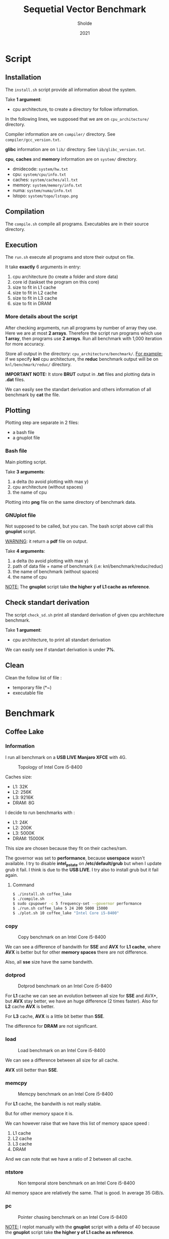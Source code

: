 #+title: Sequetial Vector Benchmark
#+author: Sholde
#+date: 2021

* Script
** Installation

   The =install.sh= script provide all information about the system.

   Take *1 argument*:
   - cpu architecture, to create a directory for follow information.

   In the following lines, we supposed that we are on
   =cpu_architecture/= directory.

   Compiler information are on =compiler/= directory.
   See =compiler/gcc_version.txt=.

   *glibc* information are on =lib/= directory.
   See =lib/glibc_version.txt=.

   *cpu*, *caches* and *memory* information are on =system/=
   directory.
   - dmidecode: =system/hw.txt=
   - cpu: =system/cpu/info.txt=
   - caches: =system/caches/all.txt=
   - memory: =system/memory/info.txt=
   - numa: =system/numa/info.txt=
   - lstopo: =system/topo/lstopo.png=

** Compilation
   
   The =compile.sh= compile all programs.
   Executables are in their source directory.

** Execution
   
   The =run.sh= execute all programs and store their output on file.

   It take *exactly* 6 arguments in entry:
   1. cpu architecture (to create a folder and store data)
   2. core id (taskset the program on this core)
   3. size to fit in L1 cache
   4. size to fit in L2 cache
   5. size to fit in L3 cache
   6. size to fit in DRAM

*** More details about the script

    After checking arguments, run all programs by number of array
    they use. Here we are at most *2 arrays*. Therefore the script
    run programs which use *1 array*, then programs use *2 arrays*.
    Run all benchmark with 1,000 iteration for more accuracy.

    Store all output in the directory: =cpu_architecture/benchmark/=.
    _For example:_ if we specify *knl* cpu architecture, the *reduc*
    benchmark output will be on =knl/benchmark/reduc/= directory.

    *IMPORTANT NOTE:* It store *BRUT* output in *.txt* files and
    plotting data in *.dat* files.

    We can easily see the standart derivation and others information
    of all benchmark by *cat* the file.

** Plotting

   Plotting step are separate in 2 files:
   - a bash file
   - a gnuplot file

*** Bash file

    Main plotting script.
    
    Take *3 arguments*:
    1. a delta (to avoid plotting with max y)
    2. cpu architecture (without spaces)
    3. the name of cpu


    Plotting into *png* file on the same directory of benchmark data.

*** GNUplot file

    Not supposed to be called, but you can. The bash script above call
    this *gnuplot* script.

    _WARNING_: it return a *pdf* file on output.

    Take *4 arguments*:
    1. a delta (to avoid plotting with max y)
    2. path of data file + name of benchmark (i.e: knl/benchmark/reduc/reduc)
    3. the name of benchmark (without spaces)
    4. the name of cpu

    _NOTE:_ The *gnuplot* script take *the higher y of L1 cache
    as reference*.

** Check standart derivation

   The script =check_sd.sh= print all standard derivation of given cpu
   architecture benchmark.

   Take *1 argument*:
   - cpu architecture, to print all standart derivation

   We can easily see if standart derivation is under *7%*.

** Clean

   Clean the follow list of file :
   - temporary file (*~)
   - executable file

* Benchmark
** Coffee Lake
*** Information

    I run all benchmark on a *USB LIVE Manjaro XFCE* with 4G.

    #+CAPTION: Topology of Intel Core i5-8400
    #+NAME: fig:topology_INTEL_CORE_I5-8400
    #+ATTR_HTML: :width 1500px
    [[./coffee_lake/system/topology/lstopo.png]]

    Caches size:
    - L1: 32K
    - L2: 256K
    - L3: 9216K
    - DRAM: 8G

    I decide to run benchmarks with :
    - L1: 24K
    - L2: 200K
    - L3: 5000K
    - DRAM: 15000K

    This size are chosen because they fit on their caches/ram.

    The governor was set to *performance*, because *userspace* wasn't
    available. I try to disable *intel_pstate* on */etc/default/grub*
    but when I update grub it fail. I think is due to the *USB LIVE*.
    I try also to install grub but it fail again.

**** Command

#+begin_src bash
$ ./install.sh coffee_lake
$ ./compile.sh
$ sudo cpupower -c 5 frequency-set --governor performance
$ ./run.sh coffee_lake 5 24 200 5000 15000
$ ./plot.sh 10 coffee_lake "Intel Core i5-8400"
#+end_src

*** copy

    #+CAPTION: Copy benchmark on an Intel Core i5-8400
    #+NAME: fig:load_INTEL_CORE_I5-8400
    #+ATTR_HTML: :width 1500px
    [[./coffee_lake/benchmark/copy/copy_bw.png]]

    We can see a difference of bandwith for *SSE* and *AVX* for *L1
    cache*, where *AVX* is better but for other *memory spaces* there are
    not difference.

    Also, all *sse* size have the same bandwith.

*** dotprod

    #+CAPTION: Dotprod benchmark on an Intel Core i5-8400
    #+NAME: fig:load_INTEL_CORE_I5-8400
    #+ATTR_HTML: :width 1500px
    [[./coffee_lake/benchmark/dotprod/dotprod_bw.png]]

    For *L1* cache we can see an evolution between all size for *SSE*
    and AVX*, but *AVX* stay better, we have an huge difference (2
    times faster). Also for *L2* cache *AVX* is better.

    For *L3* cache, *AVX* is a little bit better than *SSE*.

    The difference for *DRAM* are not significant.

*** load

    #+CAPTION: Load benchmark on an Intel Core i5-8400
    #+NAME: fig:load_INTEL_CORE_I5-8400
    #+ATTR_HTML: :width 1500px
    [[./coffee_lake/benchmark/load/load_bw.png]]

    We can see a difference between all size for all cache.

    *AVX* still better than *SSE*.

*** memcpy

    #+CAPTION: Memcpy benchmark on an Intel Core i5-8400
    #+NAME: fig:load_INTEL_CORE_I5-8400
    #+ATTR_HTML: :width 1500px
    [[./coffee_lake/benchmark/memcpy/memcpy_bw.png]]

    For *L1* cache, the bandwith is not really stable.

    But for other memory space it is.

    We can however raise that we have this list of memory space
    speed :
    1. L1 cache
    2. L2 cache
    3. L3 cache
    4. DRAM

    And we can note that we have a ratio of 2 between all cache.

*** ntstore

    #+CAPTION: Non temporal store benchmark on an Intel Core i5-8400
    #+NAME: fig:load_INTEL_CORE_I5-8400
    #+ATTR_HTML: :width 1500px
    [[./coffee_lake/benchmark/ntstore/ntstore_bw.png]]

    All memory space are relatively the same. That is good. In average
    35 GiB/s.

*** pc

    #+CAPTION: Pointer chasing benchmark on an Intel Core i5-8400
    #+NAME: fig:load_INTEL_CORE_I5-8400
    #+ATTR_HTML: :width 1500px
    [[./coffee_lake/benchmark/pc/pc_bw.png]]

    _NOTE:_ I replot manually with the *gnuplot* script with a delta
    of 40 because the *gnuplot* script take *the higher y of L1 cache
    as reference*.

    For all cache the bandwith was the same. I mean that they are
    relatively near in bandwith in general.

    But I don't undestand the DRAM bandwith.

*** reduc

    #+CAPTION: Reduction benchmark on an Intel Core i5-8400
    #+NAME: fig:load_INTEL_CORE_I5-8400
    #+ATTR_HTML: :width 1500px
    [[./coffee_lake/benchmark/reduc/reduc_bw.png]]

    We have better bandwith for *AVX* with all cache, and we keep an
    evolution between all size.

    For *DRAM* we have a problem that I don't understand.

*** store

    #+CAPTION: Store benchmark on an Intel Core i5-8400
    #+NAME: fig:load_INTEL_CORE_I5-8400
    #+ATTR_HTML: :width 1500px
    [[./coffee_lake/benchmark/store/store_bw.png]]

    We double on bandwith for *L1* cache between *SSE* and *AVX*.

    For *L2* cache *AVX* is a half faster than *SSE*.

    For other memory spaces, that is relatively the same between both.

    We can raise that all size of *SSE* and *AVX* give the same bandwith.

** Ivy Bridge
*** Information

    I run all benchmark on a *Native Linux* with *Manjaro i3*.

    #+CAPTION: Topology of Intel Pentium 2117U
    #+NAME: fig:topology_INTEL_PENTIUM_2117U
    #+ATTR_HTML: :width 1500px
    [[./ivy_bridge/system/topology/lstopo.png]]

    Caches size:
    - L1: 32K
    - L2: 256K
    - L3: 2048K
    - DRAM: 4G

    I decide to run benchmarks with :
    - L1: 24K
    - L2: 200K
    - L3: 1000K
    - DRAM: 4000K

    This size are chosen because they fit on their caches/ram.

    The frequency was set to *1.80GHz*. (the maximum)

    *IMPORTANT NOTE*: I have not *AVX* on this machine, so *pc* and
    *dotprod* benchmarks was not run.

**** Command

#+begin_src bash
$ ./install.sh ivy_bridge
$ ./compile.sh
$ sudo cpupower -c 1 frequency-set -f 1.8GHz
$ ./run.sh ivy_bridge 1 24 200 1000 4000
$ ./plot.sh 10 ivy_bridge "Intel Pentium 2117U"
#+end_src

*** copy

    #+CAPTION: Copy benchmark on an Intel Pentium 2117U
    #+NAME: fig:load_INTEL_PENTIUM_2117U
    #+ATTR_HTML: :width 1500px
    [[./ivy_bridge/benchmark/copy/copy_bw.png]]

    We have only a difference for *L1* cache between all size.

    *L1* and *L2* have relatively the same bandwith.

*** dotprod

    #+CAPTION: Dotprod benchmark on an Intel Pentium 2117U
    #+NAME: fig:load_INTEL_PENTIUM_2117U
    #+ATTR_HTML: :width 1500px
    [[./ivy_bridge/benchmark/dotprod/dotprod_bw.png]]

    No *AVX*.

*** load

    #+CAPTION: Load benchmark on an Intel Pentium 2117U
    #+NAME: fig:load_INTEL_PENTIUM_2117U
    #+ATTR_HTML: :width 1500px
    [[./ivy_bridge/benchmark/load/load_bw.png]]

    We have only a difference for *L1* cache for all size.

*** memcpy

    #+CAPTION: Memcpy benchmark on an Intel Pentium 2117U
    #+NAME: fig:load_INTEL_PENTIUM_2117U
    #+ATTR_HTML: :width 1500px
    [[./ivy_bridge/benchmark/memcpy/memcpy_bw.png]]

    We can raise that we have this list of memory space
    speed :
    1. L1 cache
    2. L2 cache
    3. L3 cache
    4. DRAM

*** ntstore

    #+CAPTION: Non temporal store benchmark on an Intel Pentium 2117U
    #+NAME: fig:load_INTEL_PENTIUM_2117U
    #+ATTR_HTML: :width 1500px
    [[./ivy_bridge/benchmark/ntstore/ntstore_bw.png]]

    All memory spaces are relatively the same. That is good. In average
    9 GiB/s.

*** pc

    #+CAPTION: Pointer chasing benchmark on an Intel Pentium 2117U
    #+NAME: fig:load_INTEL_PENTIUM_2117U
    #+ATTR_HTML: :width 1500px
    [[./ivy_bridge/benchmark/pc/pc_bw.png]]

    No *AVX*.

*** reduc

    #+CAPTION: Reduction benchmark on an Intel Pentium 2117U
    #+NAME: fig:load_INTEL_PENTIUM_2117U
    #+ATTR_HTML: :width 1500px
    [[./ivy_bridge/benchmark/reduc/reduc_bw.png]]

    For all cache, we have a difference between all size. A little bit
    difference for *DRAM*.

*** store

    #+CAPTION: Store benchmark on an Intel Pentium 2117U
    #+NAME: fig:load_INTEL_PENTIUM_2117U
    #+ATTR_HTML: :width 1500px
    [[./ivy_bridge/benchmark/store/store_bw.png]]

    For all memory space, it is relatively the same between all
    size. We also see the memory spaces speed list :
    1. L1 cache
    2. L2 cache
    3. L3 cache
    4. DRAM
